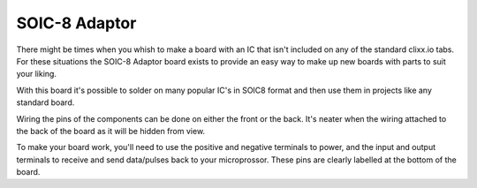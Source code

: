 SOIC-8 Adaptor
==============


.. image:: images/soic8.jpg

There might be times when you whish to make a board with an IC that isn't
included on any of the standard clixx.io tabs. For these situations the
SOIC-8 Adaptor board exists to provide an easy way to make up new boards
with parts to suit your liking.

With this board it's possible to solder on many popular IC's in SOIC8
format and then use them in projects like any standard board.

Wiring the pins of the components can be done on either the front or the
back. It's neater when the wiring attached to the back of the board as 
it will be hidden from view.

To make your board work, you'll need to use the positive and negative
terminals to power, and the input and output terminals to receive and
send data/pulses back to your microprossor. These pins are clearly
labelled at the bottom of the board.

